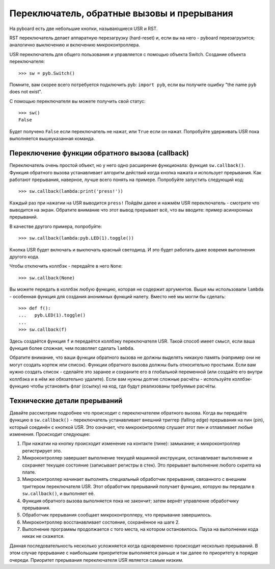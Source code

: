 Переключатель, обратные вызовы и прерывания
===========================================

На pyboard есть две небольшие кнопки, называющиеся USR и RST.

RST переключатель делает аппаратную перезагрузку (hard-reset) и, если вы на него - pyboard перезагрузится; аналогично выключению и включению микроконтроллера.

USR переключатель для общего пользования и управляется с помощью объекта Switch. Создание объекта переключателя::

    >>> sw = pyb.Switch()

Помните, вам скорее всего потребуется подключить pyb: ``import pyb``, если вы получите ошибку "the name ``pyb`` does not exist".

С помощью переключателя вы можете получить свой статус::

    >>> sw()
    False

Будет получено ``False`` если переключатель не нажат, или ``True`` если он нажат.
Попробуйте удерживать USR пока выполняется вышеуказанная команда.

Переключение функции обратного вызова (callback)
------------------------------------------------

Переключатель очень простой объект, но у него одно расширение функционала: функция ``sw.callback()``.
Функция обратного вызова устанавливает алгоритм действий когда  кнопка нажата и использует прерывания.
Как работают прерывания, наверное, лучше всего понять на примере. Попробуйте запустить следующий код::

    >>> sw.callback(lambda:print('press!'))

Каждый раз при нажатии на USR выводится ``press!``
Пойдём далее и нажмём USR переключатель - смотрите что выводится на экран. Обратите внимание что этот вывод прерывает всё, что вы вводите: пример асинхронных прерываний.

В качестве другого примера, попробуйте::

    >>> sw.callback(lambda:pyb.LED(1).toggle())

Кнопка USR будет включать и выключать красный светодиод. И это будет работать даже вовремя выполнения другого кода.

Чтобы отключить коллбэк - передайте в него ``None``::

    >>> sw.callback(None)

Вы можете передать в коллбэк любую функцию, которая не содержит аргументов.
Выше мы использовали ``lambda`` - особенная функция для создания анонимных функций налету. Вместо неё мы могли бы сделать::

    >>> def f():
    ...   pyb.LED(1).toggle()
    ...
    >>> sw.callback(f)

Здесь создаётся функция ``f`` и передаётся коллбэку переключателя USR. Такой способ имеет смысл, если ваша функция более сложная, чем позволяет сделать ``lambda``.

Обратите внимание, что ваши функции обратного вызова не должны выделять никакую память (например они не могут создать кортеж или список).
Функции обратного вызова должны быть относительно простыми. Если вам нужно создать список - сделайте это заранее и сохраните его в глобальной переменной (или создайте его внутри коллбэка и в нём же обязательно удалите).
Если вам нужны долгие сложные расчёты - используйте коллбэк-функцию чтобы установить флаг (ссылку) на код, где будут реализованы требуемые расчёты.

Технические детали прерываний
-----------------------------

Давайте рассмотрим подробнее что происходит с переключателем обратного вызова.
Когда вы передаёте функцию в ``sw.callback()`` - переключатель устанавливает внешний триггер (falling edge) прерывания на пин (pin), который соединён с кнопкой USR.
Это означает, что микроконтроллер слушает этот пин и отлавливает любые изменения. Происходит следующее:

1. При нажатии на кнопку происходит изменение на контакте (пине): замыкание; и микроконтроллер регистрирует это.
2. Микроконтроллер завершает выполнение текущей машинной инструкции, останавливает выполнение и сохраняет текущее состояние (записывает регистры в стек).
   Это прерывает выполнение любого скрипта на плате.
3. Микроконтроллер начинает выполнять специальный обработчик прерывания, связанного с внешним триггером переключателя USR. Этот обработчик прерываний получает функцию, которую вы передали в ``sw.callback()``, и выполняет её.
4. Функция обратного вызова выполняется пока не закончит; затем вернёт управление обработчику прерывания.
5. Обработчик прерывания сообщает микроконтроллеру, что прерывание завершилось.
6. Микроконтроллер восстанавливает состояние, сохранённое на шаге 2.
7. Выполнение программы продолжается с того места, на котором остановилось. Пауза на выполнении кода никак не скажется.

Данная последовательность несколько усложняется когда одновременно происходит несколько прерываний. В этом случае прерывание с наибольшим приоритетом выполняется раньше и так далее по приоритету в порядке очереди.
Приоритет прерывания переключателя USR является самым низким.